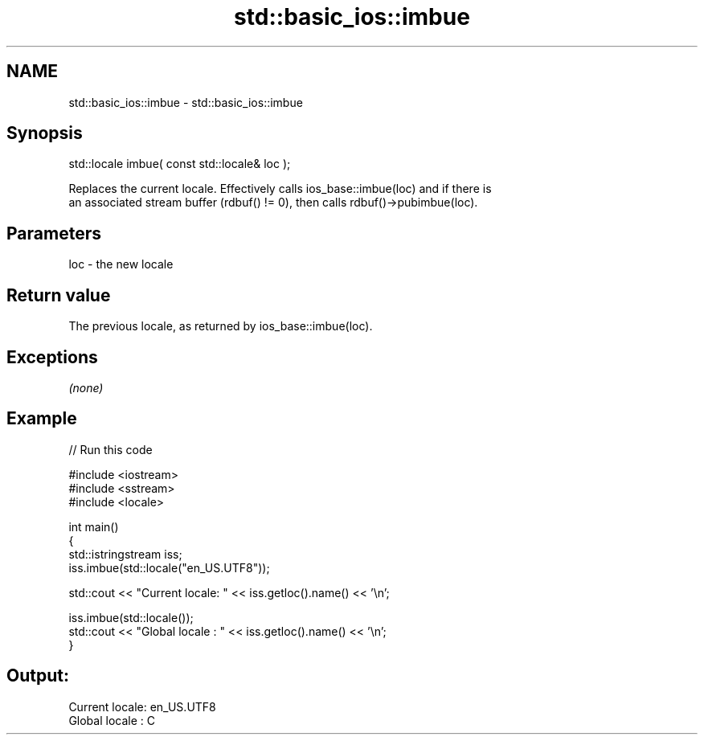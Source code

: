 .TH std::basic_ios::imbue 3 "2018.03.28" "http://cppreference.com" "C++ Standard Libary"
.SH NAME
std::basic_ios::imbue \- std::basic_ios::imbue

.SH Synopsis
   std::locale imbue( const std::locale& loc );

   Replaces the current locale. Effectively calls ios_base::imbue(loc) and if there is
   an associated stream buffer (rdbuf() != 0), then calls rdbuf()->pubimbue(loc).

.SH Parameters

   loc - the new locale

.SH Return value

   The previous locale, as returned by ios_base::imbue(loc).

.SH Exceptions

   \fI(none)\fP

.SH Example

   
// Run this code

 #include <iostream>
 #include <sstream>
 #include <locale>
  
 int main()
 {
     std::istringstream iss;
     iss.imbue(std::locale("en_US.UTF8"));
  
     std::cout << "Current locale: " << iss.getloc().name() << '\\n';
  
     iss.imbue(std::locale());
     std::cout << "Global locale : " << iss.getloc().name() << '\\n';
 }

.SH Output:

 Current locale: en_US.UTF8
 Global locale : C
